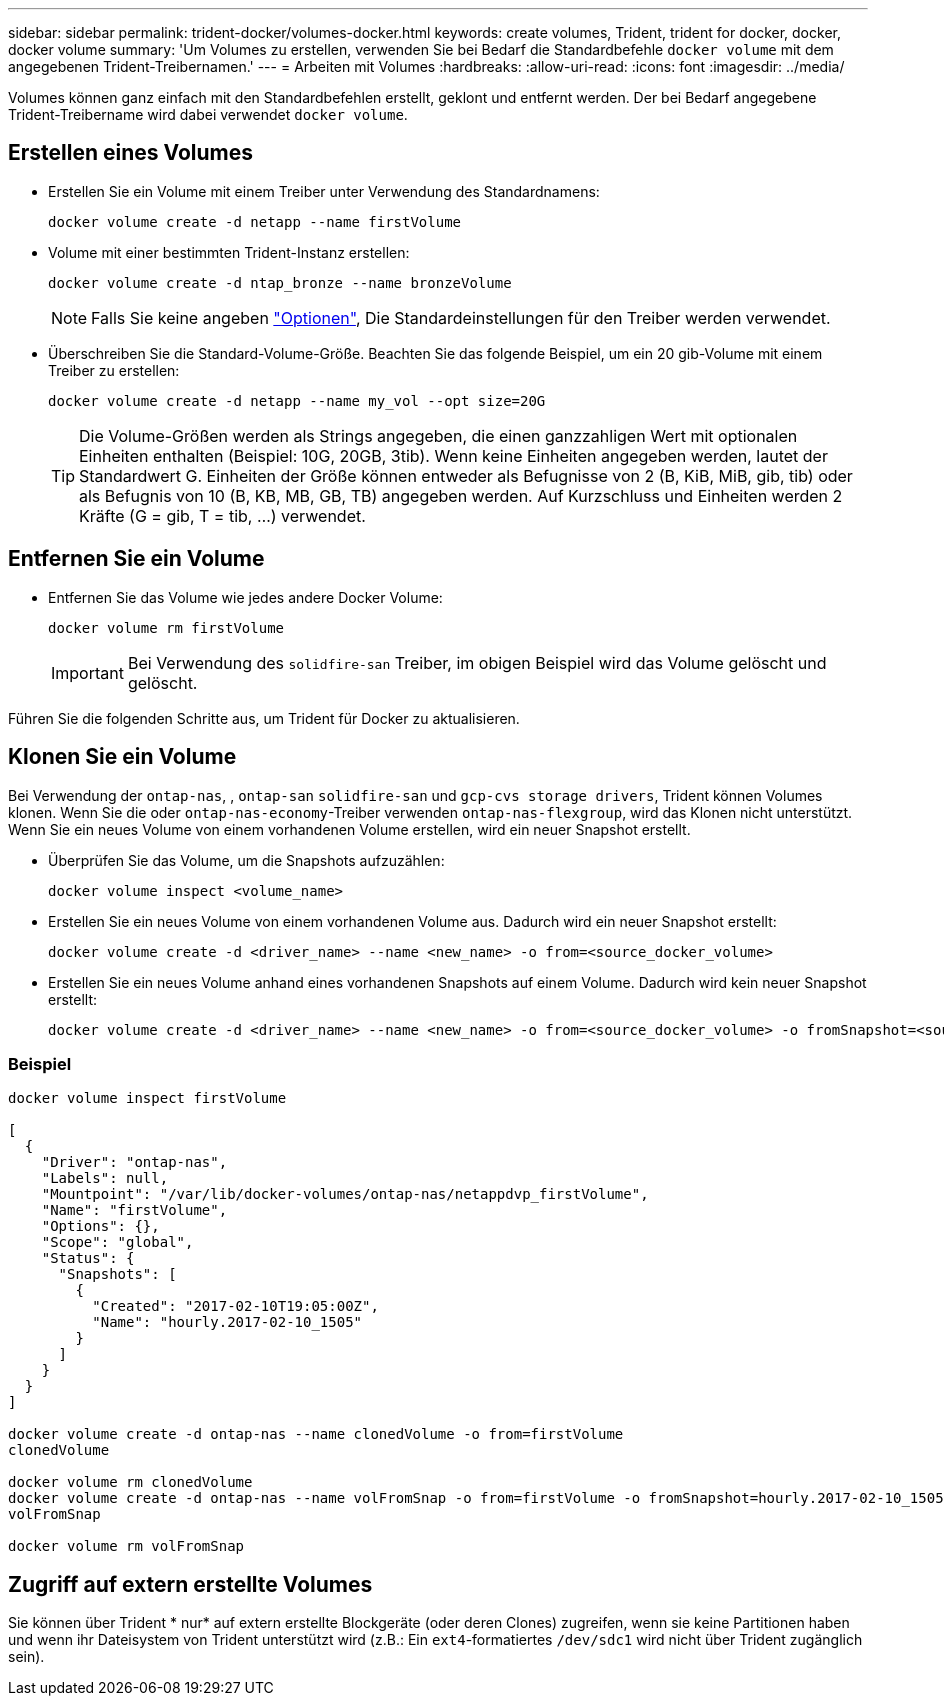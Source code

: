 ---
sidebar: sidebar 
permalink: trident-docker/volumes-docker.html 
keywords: create volumes, Trident, trident for docker, docker, docker volume 
summary: 'Um Volumes zu erstellen, verwenden Sie bei Bedarf die Standardbefehle `docker volume` mit dem angegebenen Trident-Treibernamen.' 
---
= Arbeiten mit Volumes
:hardbreaks:
:allow-uri-read: 
:icons: font
:imagesdir: ../media/


[role="lead"]
Volumes können ganz einfach mit den Standardbefehlen erstellt, geklont und entfernt werden. Der bei Bedarf angegebene Trident-Treibername wird dabei verwendet `docker volume`.



== Erstellen eines Volumes

* Erstellen Sie ein Volume mit einem Treiber unter Verwendung des Standardnamens:
+
[source, console]
----
docker volume create -d netapp --name firstVolume
----
* Volume mit einer bestimmten Trident-Instanz erstellen:
+
[source, console]
----
docker volume create -d ntap_bronze --name bronzeVolume
----
+

NOTE: Falls Sie keine angeben link:volume-driver-options.html["Optionen"^], Die Standardeinstellungen für den Treiber werden verwendet.

* Überschreiben Sie die Standard-Volume-Größe. Beachten Sie das folgende Beispiel, um ein 20 gib-Volume mit einem Treiber zu erstellen:
+
[source, console]
----
docker volume create -d netapp --name my_vol --opt size=20G
----
+

TIP: Die Volume-Größen werden als Strings angegeben, die einen ganzzahligen Wert mit optionalen Einheiten enthalten (Beispiel: 10G, 20GB, 3tib). Wenn keine Einheiten angegeben werden, lautet der Standardwert G. Einheiten der Größe können entweder als Befugnisse von 2 (B, KiB, MiB, gib, tib) oder als Befugnis von 10 (B, KB, MB, GB, TB) angegeben werden. Auf Kurzschluss und Einheiten werden 2 Kräfte (G = gib, T = tib, …) verwendet.





== Entfernen Sie ein Volume

* Entfernen Sie das Volume wie jedes andere Docker Volume:
+
[source, console]
----
docker volume rm firstVolume
----
+

IMPORTANT: Bei Verwendung des `solidfire-san` Treiber, im obigen Beispiel wird das Volume gelöscht und gelöscht.



Führen Sie die folgenden Schritte aus, um Trident für Docker zu aktualisieren.



== Klonen Sie ein Volume

Bei Verwendung der `ontap-nas`, , `ontap-san` `solidfire-san` und `gcp-cvs storage drivers`, Trident können Volumes klonen. Wenn Sie die oder `ontap-nas-economy`-Treiber verwenden `ontap-nas-flexgroup`, wird das Klonen nicht unterstützt. Wenn Sie ein neues Volume von einem vorhandenen Volume erstellen, wird ein neuer Snapshot erstellt.

* Überprüfen Sie das Volume, um die Snapshots aufzuzählen:
+
[source, console]
----
docker volume inspect <volume_name>
----
* Erstellen Sie ein neues Volume von einem vorhandenen Volume aus. Dadurch wird ein neuer Snapshot erstellt:
+
[source, console]
----
docker volume create -d <driver_name> --name <new_name> -o from=<source_docker_volume>
----
* Erstellen Sie ein neues Volume anhand eines vorhandenen Snapshots auf einem Volume. Dadurch wird kein neuer Snapshot erstellt:
+
[source, console]
----
docker volume create -d <driver_name> --name <new_name> -o from=<source_docker_volume> -o fromSnapshot=<source_snap_name>
----




=== Beispiel

[source, console]
----
docker volume inspect firstVolume

[
  {
    "Driver": "ontap-nas",
    "Labels": null,
    "Mountpoint": "/var/lib/docker-volumes/ontap-nas/netappdvp_firstVolume",
    "Name": "firstVolume",
    "Options": {},
    "Scope": "global",
    "Status": {
      "Snapshots": [
        {
          "Created": "2017-02-10T19:05:00Z",
          "Name": "hourly.2017-02-10_1505"
        }
      ]
    }
  }
]

docker volume create -d ontap-nas --name clonedVolume -o from=firstVolume
clonedVolume

docker volume rm clonedVolume
docker volume create -d ontap-nas --name volFromSnap -o from=firstVolume -o fromSnapshot=hourly.2017-02-10_1505
volFromSnap

docker volume rm volFromSnap
----


== Zugriff auf extern erstellte Volumes

Sie können über Trident * nur* auf extern erstellte Blockgeräte (oder deren Clones) zugreifen, wenn sie keine Partitionen haben und wenn ihr Dateisystem von Trident unterstützt wird (z.B.: Ein `ext4`-formatiertes `/dev/sdc1` wird nicht über Trident zugänglich sein).
